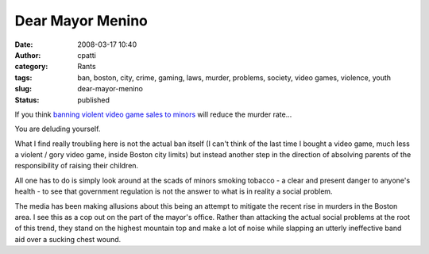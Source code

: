 Dear Mayor Menino
#################
:date: 2008-03-17 10:40
:author: cpatti
:category: Rants
:tags: ban, boston, city, crime, gaming, laws, murder, problems, society, video games, violence, youth
:slug: dear-mayor-menino
:status: published

If you think `banning violent video game sales to minors <https://www.boston.com/news/local/massachusetts/articles/2008/03/17/menino_backs_bill_to_keep_violent_video_games_away_from_children/>`__ will reduce the murder rate...

You are deluding yourself.

What I find really troubling here is not the actual ban itself (I can't think of the last time I bought a video game, much less a violent / gory video game, inside Boston city limits) but instead another step in the direction of absolving parents of the responsibility of raising their children.

All one has to do is simply look around at the scads of minors smoking tobacco - a clear and present danger to anyone's health - to see that government regulation is not the answer to what is in reality a social problem.

The media has been making allusions about this being an attempt to mitigate the recent rise in murders in the Boston area. I see this as a cop out on the part of the mayor's office. Rather than attacking the actual social problems at the root of this trend, they stand on the highest mountain top and make a lot of noise while slapping an utterly ineffective band aid over a sucking chest wound.
